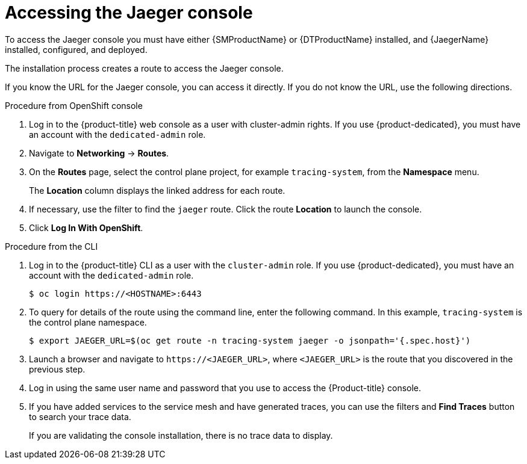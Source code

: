 ////
Module included in the following assemblies:

////

[id="distr-tracing-accessing-jaeger-console_{context}"]
= Accessing the Jaeger console

To access the Jaeger console you must have either {SMProductName} or {DTProductName} installed, and {JaegerName} installed, configured, and deployed.

The installation process creates a route to access the Jaeger console.

If you know the URL for the Jaeger console, you can access it directly.  If you do not know the URL, use the following directions.

.Procedure from OpenShift console
. Log in to the {product-title} web console as a user with cluster-admin rights. If you use {product-dedicated}, you must have an account with the `dedicated-admin` role.

. Navigate to *Networking* -> *Routes*.

. On the *Routes* page, select the control plane project, for example `tracing-system`, from the *Namespace* menu.
+
The *Location* column displays the linked address for each route.
+
. If necessary, use the filter to find the `jaeger` route.  Click the route *Location* to launch the console.

. Click *Log In With OpenShift*.

////
.Procedure from Kiali console

. Launch the Kiali console.

. Click *Distributed Tracing* in the left navigation pane.

. Click *Log In With OpenShift*.
////

.Procedure from the CLI

. Log in to the {product-title} CLI as a user with the `cluster-admin` role. If you use {product-dedicated}, you must have an account with the `dedicated-admin` role.
+
[source,terminal]
----
$ oc login https://<HOSTNAME>:6443
----
+
. To query for details of the route using the command line, enter the following command. In this example, `tracing-system` is the control plane namespace.
+
[source,terminal]
----
$ export JAEGER_URL=$(oc get route -n tracing-system jaeger -o jsonpath='{.spec.host}')
----
+
. Launch a browser and navigate to ``\https://<JAEGER_URL>``, where `<JAEGER_URL>` is the route that you discovered in the previous step.

. Log in using the same user name and password that you use to access the {Product-title} console.

. If you have added services to the service mesh and have generated traces, you can use the filters and *Find Traces* button to search your trace data.
+
If you are validating the console installation, there is no trace data to display.
